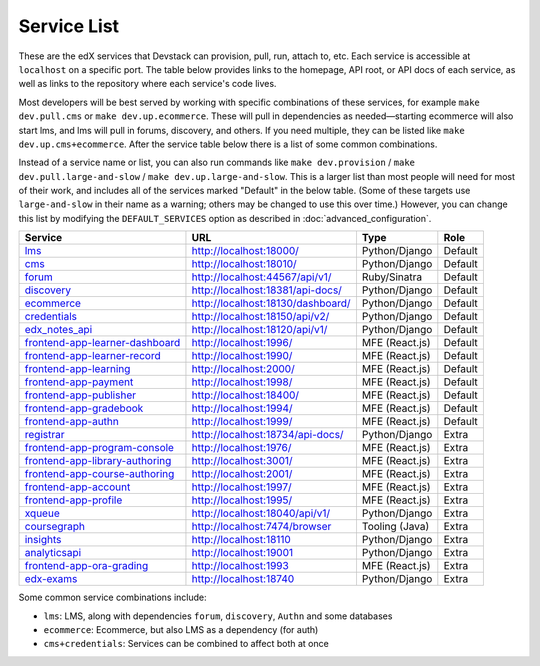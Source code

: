 Service List
------------

These are the edX services that Devstack can provision, pull, run, attach to, etc.
Each service is accessible at ``localhost`` on a specific port.
The table below provides links to the homepage, API root, or API docs of each service,
as well as links to the repository where each service's code lives.

Most developers will be best served by working with specific combinations of these services, for example ``make dev.pull.cms`` or ``make dev.up.ecommerce``. These will pull in dependencies as needed—starting ecommerce will also start lms, and lms will pull in forums, discovery, and others. If you need multiple, they can be listed like ``make dev.up.cms+ecommerce``. After the service table below there is a list of some common combinations.

Instead of a service name or list, you can also run commands like ``make dev.provision`` / ``make dev.pull.large-and-slow`` / ``make dev.up.large-and-slow``. This is a larger list than most people will need for most of their work, and includes all of the services marked "Default" in the below table. (Some of these targets use ``large-and-slow`` in their name as a warning; others may be changed to use this over time.) However, you can change this list by modifying the ``DEFAULT_SERVICES`` option as described in :doc:`advanced_configuration`.

+------------------------------------+-------------------------------------+----------------+--------------+
| Service                            | URL                                 | Type           | Role         |
+====================================+=====================================+================+==============+
| `lms`_                             | http://localhost:18000/             | Python/Django  | Default      |
+------------------------------------+-------------------------------------+----------------+--------------+
| `cms`_                             | http://localhost:18010/             | Python/Django  | Default      |
+------------------------------------+-------------------------------------+----------------+--------------+
| `forum`_                           | http://localhost:44567/api/v1/      | Ruby/Sinatra   | Default      |
+------------------------------------+-------------------------------------+----------------+--------------+
| `discovery`_                       | http://localhost:18381/api-docs/    | Python/Django  | Default      |
+------------------------------------+-------------------------------------+----------------+--------------+
| `ecommerce`_                       | http://localhost:18130/dashboard/   | Python/Django  | Default      |
+------------------------------------+-------------------------------------+----------------+--------------+
| `credentials`_                     | http://localhost:18150/api/v2/      | Python/Django  | Default      |
+------------------------------------+-------------------------------------+----------------+--------------+
| `edx_notes_api`_                   | http://localhost:18120/api/v1/      | Python/Django  | Default      |
+------------------------------------+-------------------------------------+----------------+--------------+
| `frontend-app-learner-dashboard`_  | http://localhost:1996/              | MFE (React.js) | Default      |
+------------------------------------+-------------------------------------+----------------+--------------+
| `frontend-app-learner-record`_     | http://localhost:1990/              | MFE (React.js) | Default      |
+------------------------------------+-------------------------------------+----------------+--------------+
| `frontend-app-learning`_           | http://localhost:2000/              | MFE (React.js) | Default      |
+------------------------------------+-------------------------------------+----------------+--------------+
| `frontend-app-payment`_            | http://localhost:1998/              | MFE (React.js) | Default      |
+------------------------------------+-------------------------------------+----------------+--------------+
| `frontend-app-publisher`_          | http://localhost:18400/             | MFE (React.js) | Default      |
+------------------------------------+-------------------------------------+----------------+--------------+
| `frontend-app-gradebook`_          | http://localhost:1994/              | MFE (React.js) | Default      |
+------------------------------------+-------------------------------------+----------------+--------------+
| `frontend-app-authn`_              | http://localhost:1999/              | MFE (React.js) | Default      |
+------------------------------------+-------------------------------------+----------------+--------------+
| `registrar`_                       | http://localhost:18734/api-docs/    | Python/Django  | Extra        |
+------------------------------------+-------------------------------------+----------------+--------------+
| `frontend-app-program-console`_    | http://localhost:1976/              | MFE (React.js) | Extra        |
+------------------------------------+-------------------------------------+----------------+--------------+
| `frontend-app-library-authoring`_  | http://localhost:3001/              | MFE (React.js) | Extra        |
+------------------------------------+-------------------------------------+----------------+--------------+
| `frontend-app-course-authoring`_   | http://localhost:2001/              | MFE (React.js) | Extra        |
+------------------------------------+-------------------------------------+----------------+--------------+
| `frontend-app-account`_            | http://localhost:1997/              | MFE (React.js) | Extra        |
+------------------------------------+-------------------------------------+----------------+--------------+
| `frontend-app-profile`_            | http://localhost:1995/              | MFE (React.js) | Extra        |
+------------------------------------+-------------------------------------+----------------+--------------+
| `xqueue`_                          | http://localhost:18040/api/v1/      | Python/Django  | Extra        |
+------------------------------------+-------------------------------------+----------------+--------------+
| `coursegraph`_                     | http://localhost:7474/browser       | Tooling (Java) | Extra        |
+------------------------------------+-------------------------------------+----------------+--------------+
| `insights`_                        | http://localhost:18110              | Python/Django  | Extra        |
+------------------------------------+-------------------------------------+----------------+--------------+
| `analyticsapi`_                    | http://localhost:19001              | Python/Django  | Extra        |
+------------------------------------+-------------------------------------+----------------+--------------+
| `frontend-app-ora-grading`_        | http://localhost:1993               | MFE (React.js) | Extra        |
+------------------------------------+-------------------------------------+----------------+--------------+
| `edx-exams`_                       | http://localhost:18740              | Python/Django  | Extra        |
+------------------------------------+-------------------------------------+----------------+--------------+

Some common service combinations include:

* ``lms``: LMS, along with dependencies ``forum``, ``discovery``, ``Authn`` and some databases
* ``ecommerce``: Ecommerce, but also LMS as a dependency (for auth)
* ``cms+credentials``: Services can be combined to affect both at once

.. _credentials: https://github.com/openedx/credentials
.. _discovery: https://github.com/openedx/course-discovery
.. _ecommerce: https://github.com/edx/ecommerce
.. _edx_notes_api: https://github.com/openedx/edx-notes-api
.. _forum: https://github.com/openedx/cs_comments_service
.. _frontend-app-payment: https://github.com/edx/frontend-app-payment
.. _frontend-app-publisher: https://github.com/openedx/frontend-app-publisher
.. _frontend-app-gradebook: https://github.com/openedx/frontend-app-gradebook
.. _lms: https://github.com/openedx/edx-platform
.. _frontend-app-program-console: https://github.com/edx/frontend-app-program-console
.. _registrar: https://github.com/edx/registrar
.. _cms: https://github.com/openedx/edx-platform
.. _frontend-app-learner-dashboard: https://github.com/openedx/frontend-app-learner-dashboard
.. _frontend-app-learner-record: https://github.com/openedx/frontend-app-learner-record
.. _frontend-app-learning: https://github.com/openedx/frontend-app-learning
.. _frontend-app-library-authoring: https://github.com/openedx/frontend-app-library-authoring
.. _frontend-app-course-authoring: https://github.com/openedx/frontend-app-course-authoring
.. _frontend-app-account: https://github.com/openedx/frontend-app-account
.. _frontend-app-profile: https://github.com/openedx/frontend-app-profile
.. _frontend-app-authn: https://github.com/openedx/frontend-app-authn
.. _xqueue: https://github.com/openedx/xqueue
.. _coursegraph: https://github.com/openedx/edx-platform/tree/master/cms/djangoapps/coursegraph#coursegraph-support
.. _frontend-app-ora-grading: https://github.com/edx/frontend-app-ora-grading
.. _insights: https://github.com/edx/edx-analytics-dashboard
.. _analyticsapi: https://github.com/edx/edx-analytics-data-api
.. _edx-exams: https://github.com/edx/edx-exams
